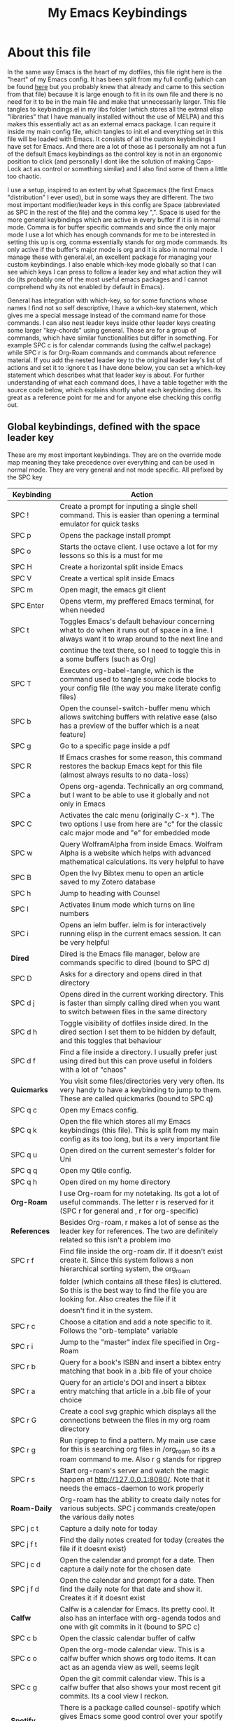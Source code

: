 #+TITLE: My Emacs Keybindings
#+PROPERTY: header-args :tangle yes

* About this file
  In the same way Emacs is the heart of my dotfiles, this file right here is the "heart" of my Emacs config. It has been split from my full config (which can be found [[https://github.com/AuroraDragoon/Dotfiles/blob/master/emacs/.emacs.d/README.org][here]] but you probably knew that already and came to this section from that file) because it is large enough to fit in its own file and there is no need for it to be in the main file and make that unnecessarily larger. This file tangles to keybindings.el in my libs folder (which stores all the extrnal elisp "libraries" that I have manually installed without the use of MELPA) and this makes this essentially act as an external emacs package. I can require it inside my main config file, which tangles to init.el and everything set in this file will be loaded with Emacs. It consists of all the custom keybindings I have set for Emacs. And there are a lot of those as I personally am not a fun of the default Emacs keybindings as the control key is not in an ergonomic position to click (and personally I dont like the solution of making Caps-Lock act as control or something similar) and I also find some of them a little too chaotic.

  I use a setup, inspired to an extent by what Spacemacs (the first Emacs "distribution" I ever used), but in some ways they are different. The two most important modifier/leader keys in this config are Space (abbreviated as SPC in the rest of the file) and the comma key ",". Space is used for the more general keybindings which are active in every buffer if it is in normal mode. Comma is for buffer specific commands and since the only major mode I use a lot which has enough commands for me to be interested in setting this up is org, comma essentially stands for org mode commands. Its only active if the buffer's major mode is org and it is also in normal mode. I manage these with general.el, an excellent package for managing your custom keybindings. I also enable which-key mode globally so that I can see which keys I can press to follow a leader key and what action they will do (its probably one of the most useful emacs packages and I cannot comprehend why its not enabled by default in Emacs).

  General has integration with which-key, so for some functions whose names I find not so self descriptive, I have a which-key statement, which gives me a special message instead of the command name for those commands. I can also nest leader keys inside other leader keys creating some larger "key-chords" using general. Those are for a group of commands, which have similar functionalities but differ in something. For example SPC c is for calendar commands (using the calfw.el package) while SPC r is for Org-Roam commands and commands about reference material. If you add the nested leader key to the original leader key's list of actions and set it to :ignore t as I have done below, you can set a which-key statement which describes what that leader key is about. For further understanding of what each command does, I have a table together with the source code below, which explains shortly what each keybinding does. Its great as a reference point for me and for anyone else checking this config out.
  
** Global keybindings, defined with the space leader key
   These are my most important keybindings. They are on the override mode map meaning they take precedence over everything and can be used in normal mode. They are very general and not mode specific. All prefixed by the SPC key
   
| Keybinding       | Action                                                                                                                                                |
|------------------+-------------------------------------------------------------------------------------------------------------------------------------------------------|
| SPC !            | Create a prompt for inputing a single shell command. This is easier than opening a terminal emulator for quick tasks                                  |
| SPC p            | Opens the package install prompt                                                                                                                      |
| SPC o            | Starts the octave client. I use octave a lot for my lessons so this is a must for me                                                                  |
| SPC H            | Create a horizontal split inside Emacs                                                                                                                |
| SPC V            | Create a vertical split inside Emacs                                                                                                                  |
| SPC m            | Open magit, the emacs git client                                                                                                                      |
| SPC Enter        | Opens vterm, my preffered Emacs terminal, for when needed                                                                                             |
| SPC t            | Toggles Emacs's default behaviour concerning what to do when it runs out of space in a line. I always want it to wrap around to the next line and     |
|                  | continue the text there, so I need to toggle this in a some buffers (such as Org)                                                                     |
| SPC T            | Executes org-babel-tangle, which is the command used to tangle source code blocks to your config file (the way you make literate config files)        |
| SPC b            | Open the counsel-switch-buffer menu which allows switching buffers with relative ease (also has a preview of the buffer which is a neat feature)      |
| SPC g            | Go to a specific page inside a pdf                                                                                                                    |
| SPC R            | If Emacs crashes for some reason, this command restores the backup Emacs kept for this file (almost always results to no data-loss)                   |
| SPC a            | Opens org-agenda. Technically an org command, but I want to be able to use it globally and not only in Emacs                                          |
| SPC C            | Activates the calc menu (originally C-x *). The two options I use from here are "c" for the classic calc major mode and "e" for embedded mode         |
| SPC w            | Query WolframAlpha from inside Emacs. Wolfram Alpha is a website which helps with advanced mathematical calculations. Its very helpful to have        |
| SPC B            | Open the Ivy Bibtex menu to open an article saved to my Zotero database                                                                               |
| SPC h            | Jump to heading with Counsel                                                                                                                          |
| SPC l            | Activates linum mode which turns on line numbers                                                                                                      |
| SPC i            | Opens an ielm buffer. ielm is for interactively running elisp in the current emacs session. It can be very helpful                                    |
|------------------+-------------------------------------------------------------------------------------------------------------------------------------------------------|
| *Dired*            | Dired is the Emacs file manager, below are commands specific to dired (bound to SPC d)                                                                |
|------------------+-------------------------------------------------------------------------------------------------------------------------------------------------------|
| SPC D            | Asks for a directory and opens dired in that directory                                                                                                |
| SPC d j          | Opens dired in the current working directory. This is faster than simply calling dired when you want to switch between files in the same directory    |
| SPC d h          | Toggle visibility of dotfiles inside dired. In the dired section I set them to be hidden by default, and this toggles that behaviour                  |
| SPC d f          | Find a file inside a directory. I usually prefer just using dired but this can prove useful in folders with a lot of "chaos"                          |
|------------------+-------------------------------------------------------------------------------------------------------------------------------------------------------|
| *Quicmarks*        | You visit some files/directories very very often. Its very handy to have a keybinding to jump to them. These are called quickmarks (bound to SPC q)   |
|------------------+-------------------------------------------------------------------------------------------------------------------------------------------------------|
| SPC q c          | Open my Emacs config.                                                                                                                                 |
| SPC q k          | Open the file which stores all my Emacs keybindings (this file). This is split from my main config as its too long, but its a very important file     |
| SPC q u          | Open dired on the current semester's folder for Uni                                                                                                   |
| SPC q q          | Open my Qtile config.                                                                                                                                 |
| SPC q h          | Open dired on my home directory                                                                                                                       |
|------------------+-------------------------------------------------------------------------------------------------------------------------------------------------------|
| *Org-Roam*         | I use Org-roam for my notetaking. Its got a lot of useful commands. The letter r is reserved for it (SPC r for general and , r for org-specific)      |
| *References*       | Besides Org-roam, r makes a lot of sense as the leader key for references. The two are definitely related so this isn't a problem imo                 |
|------------------+-------------------------------------------------------------------------------------------------------------------------------------------------------|
| SPC r f          | Find file inside the org-roam dir. If it doesn't exist create it. Since this system follows a non hierarchical sorting system, the org_roam           |
|                  | folder (which contains all these files) is cluttered. So this is the best way to find the file you are looking for. Also creates the file if it       |
|                  | doesn't find it in the system.                                                                                                                        |
| SPC r c          | Choose a citation and add a note specific to it. Follows the "orb-template" variable                                                                  |
| SPC r i          | Jump to the "master" index file specified in Org-Roam                                                                                                 |
| SPC r b          | Query for a book's ISBN and insert a bibtex entry matching that book in a .bib file of your choice                                                    |
| SPC r a          | Query for an article's DOI and insert a bibtex entry matching that article in a .bib file of your choice                                              |
| SPC r G          | Create a cool svg graphic which displays all the connections between the files in my org roam directory                                               |
| SPC r g          | Run ripgrep to find a pattern. My main use case for this is searching org files in /org_roam so its a roam command to me. Also r g stands for ripgrep |
| SPC r s          | Start org-roam's server and watch the magic happen at http://127.0.0.1:8080/. Note that it needs the emacs-daemon to work properly                    |
|------------------+-------------------------------------------------------------------------------------------------------------------------------------------------------|
| *Roam-Daily*       | Org-roam has the ability to create daily notes for various subjects. SPC j commands create/open the various daily notes                               |
|------------------+-------------------------------------------------------------------------------------------------------------------------------------------------------|
| SPC j c t        | Capture a daily note for today                                                                                                                        |
| SPC j f t        | Find the daily notes created for today (creates the file if it doesnt exist)                                                                          |
| SPC j c d        | Open the calendar and prompt for a date. Then capture a daily note for the chosen date                                                                |
| SPC j f d        | Open the calendar and prompt for a date. Then find the daily note for that date and show it. Creates it if it doesnt exist                            |
|------------------+-------------------------------------------------------------------------------------------------------------------------------------------------------|
| *Calfw*            | Calfw is a calendar for Emacs. Its pretty cool. It also has an interface with org-agenda todos and one with git commits in it (bound to SPC c)        |
|------------------+-------------------------------------------------------------------------------------------------------------------------------------------------------|
| SPC c b          | Open the classic calendar buffer of calfw                                                                                                             |
| SPC c o          | Open the org-mode calendar view. This is a calfw buffer which shows org todo items. It can act as an agenda view as well, seems legit                 |
| SPC c g          | Open the git commit calendar view. This is a calfw buffer that also shows your most recent git commits. Its a cool view I reckon.                     |
|------------------+-------------------------------------------------------------------------------------------------------------------------------------------------------|
| *Spotify*          | There is a package called counsel-spotify which gives Emacs some good control over your spotify client using Ivy and Counsel for completions (SPC s)  |
|------------------+-------------------------------------------------------------------------------------------------------------------------------------------------------|
| SPC s n          | Go to the next track in the playlist                                                                                                                  |
| SPC s p          | Go to the previous track in the playlist                                                                                                              |
| SPC s t          | Toggle play/pause state of the current song                                                                                                           |
| *SPC s s*          | Spotify Search Commands                                                                                                                               |
| SPC s s t        | Search spotify using Counsel for a track                                                                                                              |
| SPC s s a        | Search spotify using Counsel for a specific artist                                                                                                    |
| SPC s s p        | Search spotify using Counsel for a playlist                                                                                                           |
|------------------+-------------------------------------------------------------------------------------------------------------------------------------------------------|
| *Elisp Evaluation* | Emacs has a few commands for evaluating lisp in any buffer. You can eval a buffer, a function or even prompt for elisp in the minibuffer (SPC e)      |
|------------------+-------------------------------------------------------------------------------------------------------------------------------------------------------|
| SPC e b          | Evaluate all elisp in a buffer                                                                                                                        |
| SPC e f          | Evaluate function                                                                                                                                     |
| SPC e e          | Prompt the user to write elisp in the minibuffer to be evaluated                                                                                      |
|------------------+-------------------------------------------------------------------------------------------------------------------------------------------------------|

#+BEGIN_SRC elisp
  
  (general-create-definer my-leader-def
			  :prefix "SPC")
  
  (my-leader-def
   :states 'normal
   :keymaps 'override
    "!" 'shell-command
    "p" 'package-install
    "o" '(inferior-octave :which-key "octave")
    "D" 'dired
    "d" '(:ignore t :which-key "Dired functions")
    "d f" 'counsel-find-file
    "d j" '(dired-jump :which-key "Open dired in the current buffer's directory")
    "q" '(:ignore t :which-key "Quickmarks")
    "q c" '((lambda() (interactive)(find-file "~/.emacs.d/README.org")) :which-key "Quickmark to literate Emacs config")
    "q k" '((lambda() (interactive)(find-file "~/.emacs.d/libs/keybindings.org")) :which-key "Quickmark to Emacs keybindings config file")
    "q u" '((lambda() (interactive)(dired "~/Documents/4o_εξάμηνο")) :which-key "Quickmark to Uni folder")
    "q q" '((lambda() (interactive)(find-file "~/.config/qtile/README.org")) :which-key "Quickmark to literate Qtile config")
    "q h" '((lambda() (interactive)(dired "~")) :which-key "Quickmark to home directory")
    "q o" '((lambda() (interactive)(dired "~/Documents/Octave")) :which-key "Quickmark to Octave directory")
    "q s" '((lambda() (interactive)(dired "~/.emacs.d/snippets/org-mode")) :which-key "Quickmark to Org snippets")
    "t" 'toggle-truncate-lines
    "T" 'org-babel-tangle
    "RET" 'vterm-toggle
    "<C-return>" 'vterm 
    "b" 'counsel-switch-buffer
    "a" 'org-agenda
    "g" 'pdf-view-goto-page
    "H" 'split-window-horizontally
    "V" 'split-window-vertically
    "C" '(calc-dispatch :which-key "Open the M-x calc menu")
    "w" 'wolfram-alpha
    "R" 'recover-this-file
    "m" 'magit
    "B" 'ivy-bibtex
    "r" '(:ignore t :which-key "Org Roam/Ref commands")
    "r f" 'org-roam-find-file
    "r c" 'orb-insert
    "r b" 'isbn-to-bibtex
    "r a" 'doi-utils-add-bibtex-entry-from-doi
    "r i" '(org-roam-jump-to-index :which-key "Go to the master index file")
    "r G" 'org-roam-graph
    "r g" 'counsel-rg
    "r s" 'org-roam-server-mode
    "j" '(:ignore t :which-key "Daily notes")
    "j f" '(:ignore t :which-key "Find daily note")
    "j c" '(:ignore t :which-key "Capture daily note")
    "j c t" 'org-roam-dailies-capture-today
    "j f t" 'org-roam-dailies-find-today
    "j c d" 'org-roam-dailies-capture-date
    "j f d" 'org-roam-dailies-find-date
    "h" 'counsel-imenu
    "c" '(:ignore t :which-key "Calendar Commands")
    "c b" 'cfw:open-calendar-buffer
    "c o" '(cfw:open-org-calendar :which-key "Open calendar with scheduled to-dos")
    "c g" '(cfw:git-open-calendar :which-key "Open calendar with git commit history")
    "l" '(linum-mode :which-key "Line numbers")
    "i" 'ielm
    "s" '(:ignore t :which-key "Counsel-spotify commands")
    "s n" 'counsel-spotify-next
    "s p" 'counsel-spotify-previous
    "s t" 'counsel-spotify-toggle-play-pause
    "s s" '(:ignore t :which-key "Search for")
    "s s t" 'counsel-spotify-search-track
    "s s p" 'counsel-spotify-search-playlist
    "s s a" 'counsel-spotify-search-artist
    "e" '(:ignore t :which-key "Evaluate Emacs-Lisp")
    "e b" 'eval-buffer
    "e e" 'eval-expression
    "e f" 'eval-defun)
  
#+END_SRC

#+RESULTS:

** Org mode keybindings
   I initially planned for , to become the leader key for all major mode specific commands. In the end, the only one I use enough to need this many commands is org. So , is the leader key that signifies that this is an org mode command. And I have a lot of them.
   
| Keybinding | Action                                                                                                                                               |
|------------+------------------------------------------------------------------------------------------------------------------------------------------------------|
| , l        | Makes latex fragments inside org, render as pictures showing the equation. Helps ensure I havent typed something wrong without the need to export.   |
|            | Its also great if you prefer to view a document from the org buffer and not a pdf (for the various utilities you have inside org)                    |
| , n        | Opens org-noter, my favourite tool for notetaking from pdfs                                                                                          |
| , e        | Org export dispatch command for exporting to pdf or html.                                                                                            |
| , y        | Pastes a photograph from my clipboard, very helptful to speed up adding photos to my documents                                                       |
| , h        | Invoke a custom command which hides the properties of org headings. Check [[*Org-agenda and TODOs][Org-agenda and TODOs]] for more details                                      |
| , s        | Store a link from an org buffer to insert to another buffer. I mainly use this with Roam to add links to headings                                    |
| , I        | Insert a link stored from org-store-link. Again used mostly with Roam                                                                                |
| , S        | Custom command to export .svg to .pdf files. This is a prerequisite for the Inkscape integration with Emacs to work. This is better explained in     |
|            | the Inkscape x Emacs section of the config, which is specifically made for this functionality                                                        |
| , i        | Toggle whether images on an org document are visible or not.                                                                                         |
| , p        | Activate org-tree-slide-mode an org minor mode which enables you to do presentations from inside org                                                 |
| , S        | Insert my lab skeleton. When I play around with this feature more, this will become a leader key to insert all my skeletons. But I only have one now |
| , T        | Activate toc-org mode. This is a minor mode that adds a table of contents which auto updates on saving under every heading with a :TOC: tag.         |
|            | This is used on my README files for github but since I only need it per buffer on README files I dont hook it to org mode                            |
| , b        | Prompt for adding fancy beamer blocks for presentations                                                                                              |
|------------+------------------------------------------------------------------------------------------------------------------------------------------------------|
| *To-Dos*     | You can do a lot with to-do items in Org. These are the commands I have keybound which are specific to to-do management. They are under , t          |
|------------+------------------------------------------------------------------------------------------------------------------------------------------------------|
| , t p      | Changes a tasks priority                                                                                                                             |
| , t c      | Changes the todo state of an item                                                                                                                    |
| , t t      | Changes a tasks tags                                                                                                                                 |
| , t v      | Search for all tasks with a specific tag                                                                                                             |
| , t s      | Schedules a todo task to a specific date and time                                                                                                    |
|------------+------------------------------------------------------------------------------------------------------------------------------------------------------|
| *Org-Roam*   | I use Org-roam for my notetaking. Its got a lot of useful commands. The letter r is reserved for it (SPC r for general and , r for org-specific)     |
| *Org-Ref*    | Since the only , r command I currently need for roam is roam-insert I decided to add Org-ref commands to r as well. It makes sense                   |
|------------+------------------------------------------------------------------------------------------------------------------------------------------------------|
| , r i      | Insert a backlink to connect to notes together in org-roam                                                                                           |
| Grave      | Open the Org-Roam sidebar. The grave key is the one under Escape. Its an "underused" key, but its in a convenient position imo so I like it for this |
|            | kind of utility.                                                                                                                                     |
| , r c      | Insert a citation link with org-ref using ivy                                                                                                        |
| , r r      | Insert a reference link with org-ref                                                                                                                 |
| , r l      | Insert a label link with org-ref                                                                                                                     |
|------------+------------------------------------------------------------------------------------------------------------------------------------------------------|

#+BEGIN_SRC elisp
  (general-create-definer org-leader-def
	:prefix ",")

      (org-leader-def
       :states 'normal
       :keymaps 'org-mode-map
       "l" 'org-latex-preview
       "n" 'org-noter
       "e" 'org-export-dispatch
       "t" '(:ignore t :which-key "To-do management")
       "t s" 'org-schedule
       "t c" 'org-todo
       "t p" 'org-priority
       "t v" 'org-tags-view
       "t t" 'org-set-tags-command
       "y" 'org-download-clipboard
       "r" '(:ignore t :which-key "Org Roam/Ref commands")
       "r i" 'org-roam-insert
       "r c" 'org-ref-ivy-insert-cite-link
       "r r" 'org-ref-ivy-insert-ref-link
       "r l" 'org-ref-ivy-insert-label-link
       "h" '(org-cycle-hide-drawers :which-key "Hide properties drawers")
       "s" 'org-store-link
       "I" 'org-insert-link
       "S" '(org-svg-pdf-export :which-key "Export svg files to pdf")
       "i" 'org-toggle-inline-images
       "p" 'org-tree-slide-mode
       "p" '(org-plot/gnuplot :which-key "Plot table data")
       "f" 'org-footnote-action
       "S" '(lab-skeleton :which-key "Insert my lab report template")
       "T" '(toc-org-mode :which-key "Insert ToC")
       "b" 'org-beamer-select-environment)

  (general-define-key
   :states 'normal
   :keymaps 'org-mode-map
   "`" 'org-roam)

#+END_SRC

#+RESULTS:

** General convenience keybindings
   Some keybindings that I regularly use aren't under any leader key, but just there as general convenience things. This is that section of my keybindings

   | Keybinding | Action                                                                                                                                                  |
   |------------+---------------------------------------------------------------------------------------------------------------------------------------------------------|
   | C-h keys   | I change the primary C-h keybindings to their alternatives from the helpful package. They have more info than the default help menus (which are         |
   |            | already incredible) so they are excellent for function/variable documentation without needing to look online.                                           |
   | C-c C-d    | Lookup the current symbol at point. Not exactly sure of its use but its recommended in the helpful github repo so I added it                            |
   | M-Tab      | Jump out of parentheses. Tab is too overloaded from various packages using it. As such this is on something similar without overloading Tab even more   |
   | e r        | *In visual mode* Evaluate the elisp in the selected region. Wanted to put it with the other eval functions but this needs to be in visual mode to work    |
   | M-C-r      | Simply restarts Emacs. Always good to have a restart function                                                                                           |
   | M-m        | Query for a man page. Man pages are essential for app documentation for many Linux programs so it's cool to be able to query for one in emacs           |
   | M-b        | Open Ebuku, the buku bookmark manager's Emacs major mode from where I can open my bookmarks from inside Emacs                                           |
   | j, k       | As I write a lot of prose, I have very long pieces of text, which Emacs considers a single line. I have rebound j and k to go up and down a visual line |
   |------------+---------------------------------------------------------------------------------------------------------------------------------------------------------|

   #+BEGIN_SRC elisp
     
     (global-set-key (kbd "C-h f") #'helpful-callable)
     (global-set-key (kbd "C-h v") #'helpful-variable)
     (global-set-key (kbd "C-h k") #'helpful-key)
     (global-set-key (kbd "C-c C-d") #'helpful-at-point)
     (global-set-key (kbd "C-h F") #'helpful-function)
     (global-set-key (kbd "C-h C") #'helpful-command)
     
     (general-define-key
      :states 'normal
      :keymaps 'override
      "u" 'undo-tree-undo
      "C-r" 'undo-tree-redo
      "=" 'math-at-point)
     
     (general-define-key
      :states 'insert
      :keymaps 'override
      "<M-tab>" 'tab-jump-out)
     
     (general-define-key
      :states 'visual
      :keymaps 'override
      "e r" 'eval-region)
     
     (evil-global-set-key 'motion "j" 'evil-next-visual-line)
     (evil-global-set-key 'motion "k" 'evil-previous-visual-line)
     
     (global-set-key (kbd "M-b") 'ebuku)
     (global-set-key (kbd "M-C-r") 'restart-emacs)
     (global-set-key (kbd "M-m") 'man)
   #+END_SRC

   #+RESULTS:
   : evil-previous-visual-line
   
** Other mode specific keybindings
   This is all about some mode specific keybindings that I use regularly but arent under any leader key. 
   
| Keybinding    | Action                                                                                                                                            |
|---------------+---------------------------------------------------------------------------------------------------------------------------------------------------|
| *Pdf View*      | PDF View is the best Emacs pdf reader. I set some keybindings specific to it                                                                      |
|---------------+---------------------------------------------------------------------------------------------------------------------------------------------------|
| c             | In pdf-view mode. Kill the buffer. Sometimes, pdfs dont properly refresh unless killed, so it can be helpful to have this.                        |
| i             | If pdf-view is in an org-noter buffer, this allows for a note to be added in the matching org buffer                                              |
| a t           | Add a text annotation to a pdf directly                                                                                                           |
| a m           | Add a markup annotation to a pdf directly                                                                                                         |
|---------------+---------------------------------------------------------------------------------------------------------------------------------------------------|
| *Dired*         | Some dired mode keybindings which I consider should be defaults                                                                                   |
|---------------+---------------------------------------------------------------------------------------------------------------------------------------------------|
| +             | Creates a new empty file inside the current working directory                                                                                     |
| C-+           | Creates a new empty directory insider the current working directory                                                                               |
| h             | Go up one directory in Dired                                                                                                                      |
| l             | Jump one directory forward in Dired                                                                                                               |
| H             | Toggle visibility of dotfiles in the current directory (hidden by default)                                                                        |
| y             | Copy all marked files to a kill-ring to be pasted somewhere. Alternative copy command to dired-do-copy for other types of workflows               |
| p             | Paste all files in the current dired-ranger-kill-ring (you add them with dired-ranger-copy) to the current directory                              |
| *Dired-Subtree* | Dired subtree is a very neat dired package which allows you to view subdirectories of a directory in the current buffer. Uses s as its leader key |
| s i           | Open the subdirectories of the directory on the cursor                                                                                            |
| s r           | Close the subdirectories of a folder, if on a subdirectory of that folder                                                                         |
| s n           | Narrow the dired buffer to show only this subdirectory                                                                                            |
| <Tab>         | Fold/Unfold the subdirectories of a directory. Its a default keybinding but mentioned here because its about as useful as all these               |
| g s           | Switch to super user (sudo) in the dired buffer. Run again to switch back to a regular user.                                                      |
|---------------+---------------------------------------------------------------------------------------------------------------------------------------------------|
| *Org Mode*      | Probably the only org mode commands that I need outside of the comma modifier key. Changing slides in org-tree-slide feels annoying with a key    |
|               | sequence so it just makes sense to add this                                                                                                       |
|---------------+---------------------------------------------------------------------------------------------------------------------------------------------------|
| C-j           | In org-tree-slide go to the next "slide" meaning org-heading                                                                                      |
| C-k           | Same as above but for the previous "slide"                                                                                                        |
|---------------+---------------------------------------------------------------------------------------------------------------------------------------------------|

#+BEGIN_SRC elisp
      (general-define-key
   :states 'normal
   :keymaps 'pdf-view-mode-map
   "i" 'org-noter-insert-note
   "c" 'kill-current-buffer
   "a" '(:ignore t :which-key "Add annotation")
   "a t" 'pdf-annot-add-text-annotation
   "a m" 'pdf-annot-add-markup-annotation)
  
  (define-key dired-mode-map (kbd "+") nil)
  (general-define-key
   :states 'normal
   :keymaps 'dired-mode-map
   "C-+" 'dired-create-directory
   "+" 'dired-create-empty-file
   "h" 'dired-up-directory
   "l" 'dired-find-file
   "H" 'dired-hide-dotfiles-mode
   "y" 'dired-ranger-copy
   "p" 'dired-ranger-paste
   "g s" 'dired-toggle-sudo
   "s" '(:ignore t :which-key "Dired-subtree functions")
   "s i" 'dired-subtree-insert
   "s r" 'dired-subtree-remove
   "s n" 'dired-subtree-narrow)
  
  (general-define-key
   :states 'normal
   :keymaps 'org-mode-map
   "C-j" '(org-tree-slide-move-next-tree :which-key "Next Slide")
   "C-k" '(org-tree-slide-move-previous-tree :which-key "Previous Slide"))
  
#+END_SRC

#+RESULTS:

** Providing the package to be loaded in init.el
   #+BEGIN_SRC elisp

     (provide 'keybindings)

   #+END_SRC
